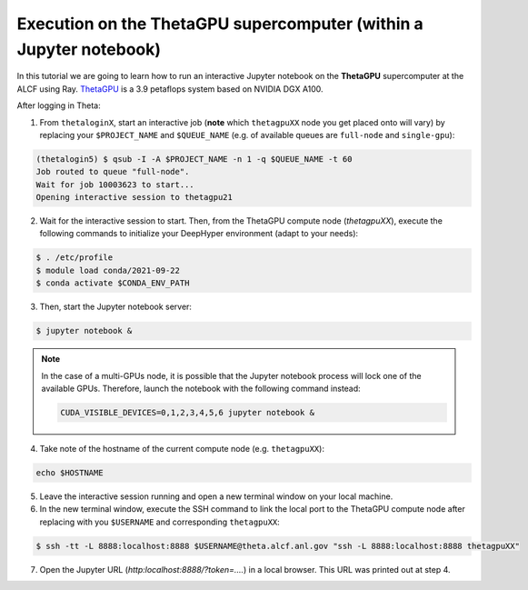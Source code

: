 .. _tutorial-alcf-04:

Execution on the ThetaGPU supercomputer (within a Jupyter notebook)
*******************************************************************

In this tutorial we are going to learn how to run an interactive Jupyter notebook on the **ThetaGPU** supercomputer at the ALCF using Ray. `ThetaGPU <https://www.alcf.anl.gov/support-center/theta/theta-thetagpu-overview>`_ is a 3.9 petaflops system based on NVIDIA DGX A100.

After logging in Theta:

1. From ``thetaloginX``, start an interactive job (**note** which ``thetagpuXX`` node you get placed onto will vary) by replacing your ``$PROJECT_NAME`` and ``$QUEUE_NAME`` (e.g. of available queues are ``full-node`` and ``single-gpu``):

.. code-block:: console

    (thetalogin5) $ qsub -I -A $PROJECT_NAME -n 1 -q $QUEUE_NAME -t 60
    Job routed to queue "full-node".
    Wait for job 10003623 to start...
    Opening interactive session to thetagpu21

2. Wait for the interactive session to start. Then, from the ThetaGPU compute node (`thetagpuXX`), execute the following commands to initialize your DeepHyper environment (adapt to your needs):

.. code-block:: console

    $ . /etc/profile
    $ module load conda/2021-09-22
    $ conda activate $CONDA_ENV_PATH

3. Then, start the Jupyter notebook server:

.. code-block:: console

    $ jupyter notebook &

.. note::

    In the case of a multi-GPUs node, it is possible that the Jupyter notebook process will lock one of the available GPUs. Therefore, launch the notebook with the following command instead:

    .. code-block:: console

        CUDA_VISIBLE_DEVICES=0,1,2,3,4,5,6 jupyter notebook &

4. Take note of the hostname of the current compute node (e.g. ``thetagpuXX``):

.. code-block:: console

    echo $HOSTNAME

5. Leave the interactive session running and open a new terminal window on your local machine.

6. In the new terminal window, execute the SSH command to link the local port to the ThetaGPU compute node after replacing with you ``$USERNAME`` and corresponding ``thetagpuXX``:

.. code-block:: console

    $ ssh -tt -L 8888:localhost:8888 $USERNAME@theta.alcf.anl.gov "ssh -L 8888:localhost:8888 thetagpuXX"

7. Open the Jupyter URL (`http:localhost:8888/?token=....`) in a local browser. This URL was printed out at step 4.
